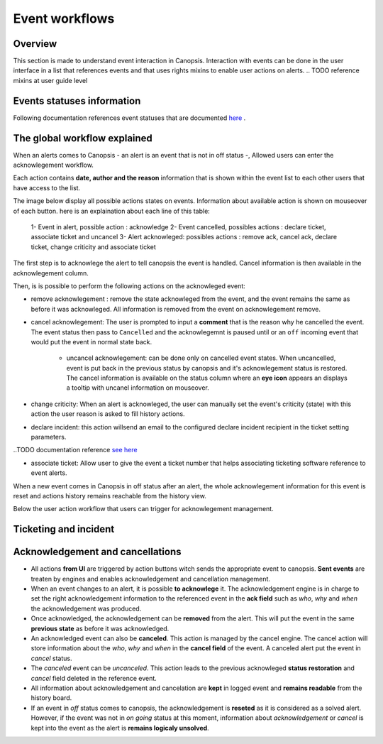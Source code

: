 Event workflows
===============

Overview
--------

This section is made to understand event interaction in Canopsis.
Interaction with events can be done in the user interface in a list that
references events and that uses rights mixins to enable user actions on
alerts.
.. TODO reference mixins at user guide level

Events statuses information
---------------------------

Following documentation references event statuses that are documented
`here <../../developer-guide/backend/engines/state-spec.html>`_ .


The global workflow explained
-----------------------------

When an alerts comes to Canopsis - an alert is an event that is not in off
status -, Allowed users can enter the acknowlegement workflow.

Each action contains **date, author and the reason** information that is
shown within the event list to each other users that have access to the list.


The image below display all possible actions states on events. Information
about available action is shown on mouseover of each button. here is an
explaination about each line of this table:

 1- Event in alert, possible action : acknowledge
 2- Event cancelled, possibles actions : declare ticket, associate ticket and uncancel
 3- Alert acknowleged: possibles actions : remove ack, cancel ack, declare ticket, change criticity and associate ticket

.. image:: ../../_static/images/frontend/event_workflow_1.png


The first step is to acknowlege the alert to tell canopsis the event is
handled. Cancel information is then available in the acknowlegement column.

Then, is is possible to perform the following actions on the acknowleged
event:

- remove acknowlegement : remove the state acknowleged from the event, and the event remains the same as before it was acknowleged. All information is removed from the event on acknowlegement remove.

- cancel acknowlegement: The user is prompted to input a **comment** that is the reason why he cancelled the event. The event status then pass to ``Cancelled`` and the acknowlegemnt is paused until  or an ``off`` incoming event that would put the event in normal state back.

   - uncancel acknowlegement: can be done only on cancelled event states. When uncancelled, event is put back in the previous status by canopsis and it's acknowlegement status is restored. The cancel information is available on the status column where an **eye icon** appears an displays a tooltip with uncanel information on mouseover.

- change criticity: When an alert is acknowleged, the user can manually set the event's criticity (state) with this action the user reason is asked to fill history actions.

- declare incident: this action willsend an email to the configured declare incident recipient in the ticket setting parameters.

..TODO documentation reference `see here <../../>`_

- associate ticket: Allow user to give the event a ticket number that helps associating ticketing software reference to event alerts.

When a new event comes in Canopsis in off status after an alert, the whole acknowlegement information for this event is reset and actions history remains reachable from the history view.


Below the user action workflow that users can trigger for acknowlegement management.

Ticketing and incident
----------------------

.. image:: ../../_static/images/uiv2/ticket_incident_workflow.png

Acknowledgement and cancellations
---------------------------------

.. image:: ../../_static/images/uiv2/ack_cancel_workflow.png

* All actions **from UI** are triggered by action buttons witch sends the appropriate event to canopsis. **Sent events** are treaten by engines and enables acknowledgement and cancellation management.

* When an event changes to an alert, it is possible **to acknowlege** it. The acknowledgement engine is in charge to set the right acknowledgement information to the referenced event in the **ack field** such as `who`, `why` and `when` the acknowledgement was produced.

* Once acknowledged, the acknowledgement can be **removed** from the alert. This will put the event in the same **previous state** as before it was acknowledged.

* An acknowledged event can also be **canceled**. This action is managed by the cancel engine. The cancel action will store information about the `who`, `why` and `when` in the **cancel field** of the event. A canceled alert put the event in `cancel` status.

* The `canceled` event can be `uncanceled`. This action leads to the previous acknowleged **status restoration** and `cancel` field deleted in the reference event.

* All information about acknowledgement and cancelation are **kept** in logged event and **remains readable** from the history board.

* If an event in `off` status comes to canopsis, the acknowledgement is **reseted** as it is considered as a solved alert. However, if the event was not in `on going` status at this moment, information about `acknowledgement` or `cancel` is kept into the event as the alert is **remains logicaly unsolved**.


